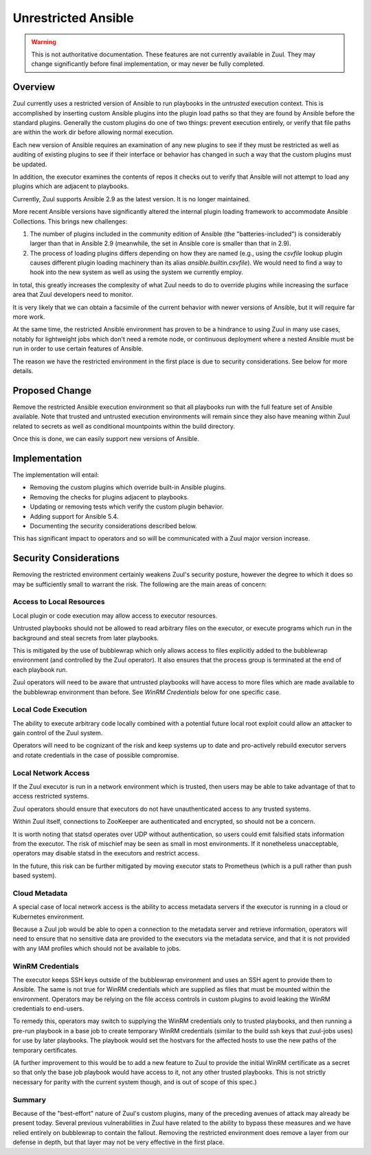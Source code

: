 Unrestricted Ansible
====================

.. warning:: This is not authoritative documentation.  These features
   are not currently available in Zuul.  They may change significantly
   before final implementation, or may never be fully completed.


Overview
--------

Zuul currently uses a restricted version of Ansible to run playbooks
in the `untrusted` execution context.  This is accomplished by
inserting custom Ansible plugins into the plugin load paths so that
they are found by Ansible before the standard plugins.  Generally the
custom plugins do one of two things: prevent execution entirely, or
verify that file paths are within the work dir before allowing normal
execution.

Each new version of Ansible requires an examination of any new plugins
to see if they must be restricted as well as auditing of existing
plugins to see if their interface or behavior has changed in such a
way that the custom plugins must be updated.

In addition, the executor examines the contents of repos it checks out
to verify that Ansible will not attempt to load any plugins which are
adjacent to playbooks.

Currently, Zuul supports Ansible 2.9 as the latest version.  It is no
longer maintained.

More recent Ansible versions have significantly altered the internal
plugin loading framework to accommodate Ansible Collections.  This
brings new challenges:

#. The number of plugins included in the community edition of Ansible
   (the "batteries-included") is considerably larger than that in
   Ansible 2.9 (meanwhile, the set in Ansible core is smaller than
   that in 2.9).

#. The process of loading plugins differs depending on how they are
   named (e.g., using the `csvfile` lookup plugin causes different
   plugin loading machinery than its alias `ansible.builtin.csvfile`).
   We would need to find a way to hook into the new system as well as
   using the system we currently employ.

In total, this greatly increases the complexity of what Zuul needs to
do to override plugins while increasing the surface area that Zuul
developers need to monitor.

It is very likely that we can obtain a facsimile of the current
behavior with newer versions of Ansible, but it will require far more
work.

At the same time, the restricted Ansible environment has proven to be
a hindrance to using Zuul in many use cases, notably for lightweight
jobs which don't need a remote node, or continuous deployment where a
nested Ansible must be run in order to use certain features of
Ansible.

The reason we have the restricted environment in the first place is
due to security considerations.  See below for more details.


Proposed Change
---------------

Remove the restricted Ansible execution environment so that all
playbooks run with the full feature set of Ansible available.  Note
that trusted and untrusted execution environments will remain since
they also have meaning within Zuul related to secrets as well as
conditional mountpoints within the build directory.

Once this is done, we can easily support new versions of Ansible.

Implementation
--------------

The implementation will entail:

* Removing the custom plugins which override built-in Ansible plugins.

* Removing the checks for plugins adjacent to playbooks.

* Updating or removing tests which verify the custom plugin behavior.

* Adding support for Ansible 5.4.

* Documenting the security considerations described below.

This has significant impact to operators and so will be communicated
with a Zuul major version increase.

Security Considerations
-----------------------

Removing the restricted environment certainly weakens Zuul's security
posture, however the degree to which it does so may be sufficiently
small to warrant the risk.  The following are the main areas of
concern:

Access to Local Resources
~~~~~~~~~~~~~~~~~~~~~~~~~

Local plugin or code execution may allow access to executor resources.

Untrusted playbooks should not be allowed to read arbitrary files on
the executor, or execute programs which run in the background and
steal secrets from later playbooks.

This is mitigated by the use of bubblewrap which only allows access to
files explicitly added to the bubblewrap environment (and controlled
by the Zuul operator).  It also ensures that the process group is
terminated at the end of each playbook run.

Zuul operators will need to be aware that untrusted playbooks will
have access to more files which are made available to the bubblewrap
environment than before.  See `WinRM Credentials` below for one
specific case.

Local Code Execution
~~~~~~~~~~~~~~~~~~~~

The ability to execute arbitrary code locally combined with a
potential future local root exploit could allow an attacker to gain
control of the Zuul system.

Operators will need to be cognizant of the risk and keep systems up to
date and pro-actively rebuild executor servers and rotate credentials
in the case of possible compromise.

Local Network Access
~~~~~~~~~~~~~~~~~~~~

If the Zuul executor is run in a network environment which is trusted,
then users may be able to take advantage of that to access restricted
systems.

Zuul operators should ensure that executors do not have
unauthenticated access to any trusted systems.

Within Zuul itself, connections to ZooKeeper are authenticated and
encrypted, so should not be a concern.

It is worth noting that statsd operates over UDP without
authentication, so users could emit falsified stats information from
the executor.  The risk of mischief may be seen as small in most
environments.  If it nonetheless unacceptable, operators may disable
statsd in the executors and restrict access.

In the future, this risk can be further mitigated by moving executor
stats to Prometheus (which is a pull rather than push based system).

Cloud Metadata
~~~~~~~~~~~~~~

A special case of local network access is the ability to access
metadata servers if the executor is running in a cloud or Kubernetes
environment.

Because a Zuul job would be able to open a connection to the metadata
server and retrieve information, operators will need to ensure that no
sensitive data are provided to the executors via the metadata service,
and that it is not provided with any IAM profiles which should not be
available to jobs.

WinRM Credentials
~~~~~~~~~~~~~~~~~

The executor keeps SSH keys outside of the bubblewrap environment and
uses an SSH agent to provide them to Ansible.  The same is not true
for WinRM credentials which are supplied as files that must be mounted
within the environment.  Operators may be relying on the file access
controls in custom plugins to avoid leaking the WinRM credentials to
end-users.

To remedy this, operators may switch to supplying the WinRM
credentials only to trusted playbooks, and then running a pre-run
playbook in a base job to create temporary WinRM credentials (similar
to the build ssh keys that zuul-jobs uses) for use by later playbooks.
The playbook would set the hostvars for the affected hosts to use the
new paths of the temporary certificates.

(A further improvement to this would be to add a new feature to Zuul
to provide the initial WinRM certificate as a secret so that only the
base job playbook would have access to it, not any other trusted
playbooks.  This is not strictly necessary for parity with the current
system though, and is out of scope of this spec.)

Summary
~~~~~~~

Because of the "best-effort" nature of Zuul's custom plugins, many of
the preceding avenues of attack may already be present today.  Several
previous vulnerabilities in Zuul have related to the ability to bypass
these measures and we have relied entirely on bubblewrap to contain
the fallout.  Removing the restricted environment does remove a layer
from our defense in depth, but that layer may not be very effective in
the first place.
